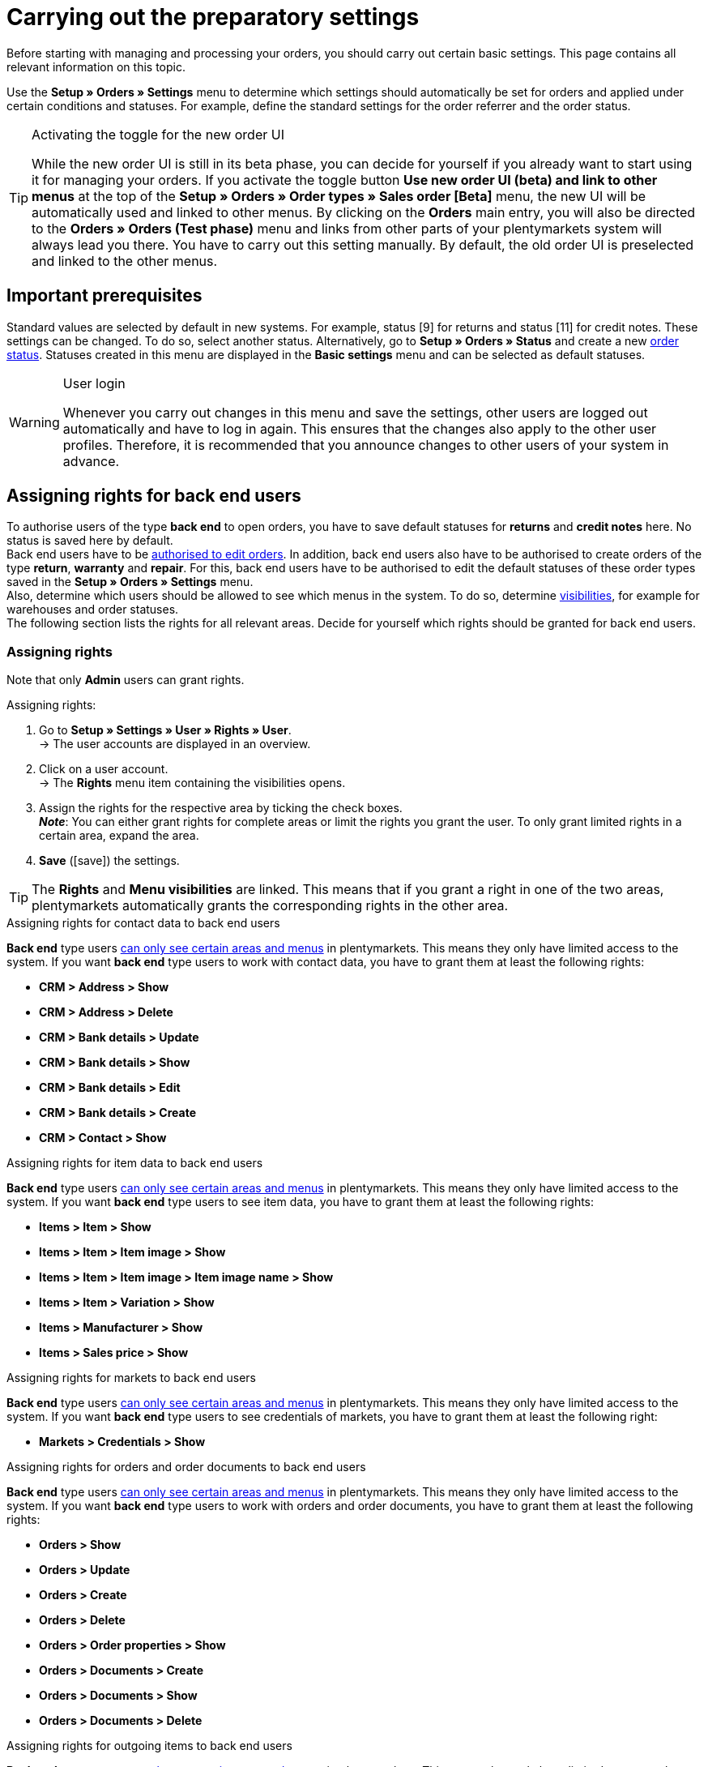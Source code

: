 = Carrying out the preparatory settings

:keywords: order settings, order basics
:author: team-order-core
:description: Learn which preparatory settings are required in order to work with orders. Moreover, find out how to transfer order information to another order by using the property transfer.

Before starting with managing and processing your orders, you should carry out certain basic settings. This page contains all relevant information on this topic.

Use the *Setup » Orders » Settings* menu to determine which settings should automatically be set for orders and applied under certain conditions and statuses. For example, define the standard settings for the order referrer and the order status.

[TIP]
.Activating the toggle for the new order UI
======
While the new order UI is still in its beta phase, you can decide for yourself if you already want to start using it for managing your orders. If you activate the toggle button *Use new order UI (beta) and link to other menus* at the top of the *Setup » Orders » Order types » Sales order [Beta]* menu, the new UI will be automatically used and linked to other menus. By clicking on the *Orders* main entry, you will also be directed to the *Orders » Orders (Test phase)* menu and links from other parts of your plentymarkets system will always lead you there. You have to carry out this setting manually. By default, the old order UI is preselected and linked to the other menus.
======

[#conditions]
== Important prerequisites

Standard values are selected by default in new systems. For example, status [9] for returns and status [11] for credit notes. These settings can be changed. To do so, select another status. Alternatively, go to *Setup » Orders » Status* and create a new xref:orders:order-statuses.adoc#[order status]. Statuses created in this menu are displayed in the *Basic settings* menu and can be selected as default statuses.

[WARNING]
.User login
======
Whenever you carry out changes in this menu and save the settings, other users are logged out automatically and have to log in again. This ensures that the changes also apply to the other user profiles. Therefore, it is recommended that you announce changes to other users of your system in advance.
======

[#grant-user-rights]
== Assigning rights for back end users

To authorise users of the type *back end* to open orders, you have to save default statuses for *returns* and *credit notes* here. No status is saved here by default. +
Back end users have to be xref:business-decisions:user-accounts-access.adoc#105[authorised to edit orders].
In addition, back end users also have to be authorised to create orders of the type *return*, *warranty* and *repair*. For this, back end users have to be authorised to edit the default statuses of these order types saved in the *Setup » Orders » Settings* menu. +
Also, determine which users should be allowed to see which menus in the system. To do so, determine xref:business-decisions:user-accounts-access.adoc#100[visibilities], for example for warehouses and order statuses. +
The following section lists the rights for all relevant areas. Decide for yourself which rights should be granted for back end users.

[discrete]
=== Assigning rights

Note that only *Admin* users can grant rights.

[.instruction]
Assigning rights:

. Go to *Setup » Settings » User » Rights » User*. +
→ The user accounts are displayed in an overview.
. Click on a user account. +
→ The *Rights* menu item containing the visibilities opens.
. Assign the rights for the respective area by ticking the check boxes. +
*_Note_*: You can either grant rights for complete areas or limit the rights you grant the user. To only grant limited rights in a certain area, expand the area.
. *Save* (icon:save[role="green"]) the settings.

[TIP]
======
The *Rights* and *Menu visibilities* are linked. This means that if you grant a right in one of the two areas, plentymarkets automatically grants the corresponding rights in the other area.
======

[.collapseBox]
.Assigning rights for contact data to back end users
--

*Back end* type users xref:business-decisions:user-accounts-access.adoc#105[can only see certain areas and menus] in plentymarkets. This means they only have limited access to the system. If you want *back end* type users to work with contact data, you have to grant them at least the following rights: +

* *CRM > Address > Show*
* *CRM > Address > Delete*
* *CRM > Bank details > Update*
* *CRM > Bank details > Show*
* *CRM > Bank details > Edit*
* *CRM > Bank details > Create*
* *CRM > Contact > Show*
--

[.collapseBox]
.Assigning rights for item data to back end users
--

*Back end* type users xref:business-decisions:user-accounts-access.adoc#105[can only see certain areas and menus] in plentymarkets. This means they only have limited access to the system. If you want *back end* type users to see item data, you have to grant them at least the following rights: +

* *Items > Item > Show*
* *Items > Item > Item image > Show*
* *Items > Item > Item image > Item image name > Show*
* *Items > Item > Variation > Show*
* *Items > Manufacturer > Show*
* *Items > Sales price > Show*
--

[.collapseBox]
.Assigning rights for markets to back end users
--

*Back end* type users xref:business-decisions:user-accounts-access.adoc#105[can only see certain areas and menus] in plentymarkets. This means they only have limited access to the system. If you want *back end* type users to see credentials of markets, you have to grant them at least the following right: +

* *Markets > Credentials > Show*
--

[.collapseBox]
.Assigning rights for orders and order documents to back end users
--

*Back end* type users xref:business-decisions:user-accounts-access.adoc#105[can only see certain areas and menus] in plentymarkets. This means they only have limited access to the system. If you want *back end* type users to work with orders and order documents, you have to grant them at least the following rights: +

* *Orders > Show*
* *Orders > Update*
* *Orders > Create*
* *Orders > Delete*
* *Orders > Order properties > Show*
* *Orders > Documents > Create*
* *Orders > Documents > Show*
* *Orders > Documents > Delete*
--

[.collapseBox]
.Assigning rights for outgoing items to back end users
--

*Back end* type users xref:business-decisions:user-accounts-access.adoc#105[can only see certain areas and menus] in plentymarkets. This means they only have limited access to the system. If you want *back end* type users to carry out actions for outgoing items, you have to grant them at least the following rights: +

* *Orders > Book outgoing items*
* *Orders > Revert outgoing items of order item*
* *Orders > Revert outgoing items*
--

[.collapseBox]
.Assigning rights for properties and tags to back end users
--
*Back end* type users xref:business-decisions:user-accounts-access.adoc#105[can only see certain areas and menus] in plentymarkets. This means they only have limited access to the system. If you want *back end* type users to work with properties and tags, you have to grant them at least the following rights: +

* *Setup > Property > Show*
* *Setup > Tag > Show*
* *Setup > Tag > Tag relationship > Create*
* *Setup > Tag > Tag relationship > Delete*
--

[.collapseBox]
.Assigning rights for user data to back end users
--

*Back end* type users xref:business-decisions:user-accounts-access.adoc#105[can only see certain areas and menus] in plentymarkets. This means they only have limited access to the system. If you want *back end* type users to edit user data, you have to grant them at least the following right: +

* *User > Edit*
--

In case some of the functions or settings in the Order UI are not displayed, you can check in the following table, which rights are missing.

[.collapseBox]
.Rights for Order UI functions
--
[[table-required-user-rights]]
.Required user rights
[cols="1,3"]
|===
|Action |Required rights

2+^| *Order details*

| *Edit order items*
|Orders > Update +
Orders > Create +
Setup > Property > Show +
Items > Sales price > Show +
Items > Item > Variation > Show

| *Edit address*
|Orders > Update +
CRM > Address > Address option type > Show

| *Change address*
|Orders > Update +
CRM > Address > Show

| *Add/update bank data*
|Orders > Update +
CRM > Bank details > Create +
CRM > Bank details > Update

| *Add documents*
|Orders > Update +
Orders > Documents > Create

| *Delete/archive documents*
|Orders > Update +
Orders > Documents > Delete

2+^| *Toolbar*

| *Create/split/duplicate orders*
|Orders > Update +
Orders > Create

| *Assign storage locations*
|Orders > Update

| *Redeem coupons*
|Orders > Update

| *Book outgoing items*
|Orders > Update +
Orders > Book outgoing items

| *Book back items*
|Orders > Update +
Orders > Revert outgoing items +
Orders > Revert outgoing items of order item

| *Delete orders*
|Orders > Delete

2+^| *Order overview (group functions)*

| *Group orders*
|Orders > Create +
Orders > Update +
Orders > Group function (new Order UI) > Group orders

| *Change status*
|Orders > Update +
Orders > Group function (new Order UI) > Status

| *Change tag*
|Orders > Update +
Orders > Group function (new Order UI) > Tags

| *Set order item shipping date*
|Orders > Update +
Orders > Group function (new Order UI) > Shipping date

| *Set order delivery date*
|Orders > Update +
Orders > Group function (new Order UI) > Delivery date

| *Change shipping profile*
|Orders > Update +
Orders > Group function (new Order UI) > Shipping profile

| *Change owner*
|Orders > Update +
Orders > Group function (new Order UI) > Owner

| *Delete orders*
|Orders > Delete +
Orders > Group function (new Order UI) > Delete

| *Book outgoing items*
|Orders > Update +
Orders > Group function (new Order UI) > Book outgoing items +
Orders > Book outgoing items

| *Reset outgoing items*
|Orders > Update +
Orders > Group function (new Order UI) > Reverse outgoing items +
Orders > Revert outgoing items

| *Create documents*
|Orders > Documents > Create +
Orders > Group function (new Order UI) > Documents > Credit note +
Orders > Group function (new Order UI) > Documents > Delivery note +
Orders > Group function (new Order UI) > Documents > Entry certificate +
Orders > Group function (new Order UI) > Documents > Invoice +
Orders > Group function (new Order UI) > Documents > Order confirmation +
Orders > Group function (new Order UI) > Documents > Return slip +
Orders > Group function (new Order UI) > Documents > Reversal credit note +
Orders > Group function (new Order UI) > Documents > Reversal invoice

2+^| *Context menu*

| *Create documents*
|Orders > Documents > Create

| *Book outgoing items*
|Orders > Update +
Orders > Book outgoing items

| *Reset outgoing items*
|Orders > Update +
Orders > Revert outgoing items

| *Delete orders*
|Orders > Delete

| *Change status*
|Orders > Update +
*_Note:_* In case you cannot see certain statuses in the order overview or in the order details, you need the respective rights for the *Selectable order statuses*. Ask an admin to grant you the required rights in the *Setup » Settings » User » Accounts » [select account] » Tab: Rights* menu.

|===
--

[#basic-settings]
== Carrying out the basic settings

To carry out the basic settings for order processing, proceed as described below.

[.instruction]
Carrying out the basic settings:

. Go to *Setup » Orders » Settings*.
. Carry out the settings according to <<table-orders-basic-settings>>.
. *Save* (icon:save[role="green"]) the settings.

[[table-orders-basic-settings]]
.Options in the *Setup » Orders » Settings* menu
[cols="1,3"]
|===
|Setting |Explanation

2+^| *Settings*

| [#intable-warehouse-assignment]*Warehouse assignment*
|Select the method according to which the warehouse is assigned. +
*a) a warehouse can be assigned for each order* (default setting) = Select this option if you only work with one warehouse or one logistics service provider. +
*b) a warehouse can be assigned for each stock unit* = Select this option of you work with multiple warehouses or multiple logistics service providers.

| [#intable-warehouse-selection]*Automatic warehouse selection*
|Choose the criterion according to which the warehouse should be selected. +
*a) depending on the delivery country* (default setting) = The warehouse that was saved for the *Country of delivery* in the *Setup » Orders » Shipping » Settings » Tab: Countries of delivery*. +
*_Tip:_* If you select this option, make sure to check which warehouse is assigned to the respective delivery countries. +
*b) depending on the item’s main warehouse* = The warehouse saved as the respective item’s main warehouse is selected. +
*_Note:_* If no main warehouse has been saved for an item, the warehouse is selected according to the country of delivery. +
*c) depending on the highest stock level* = The order is assigned to the warehouse with the highest stock for the order item. +
*c) depending on the warehouse priority and the highest stock level* = The order is assigned to a warehouse according to the following criteria. The following information is checked one after another: +
1) The *Priority* of the warehouse (option available in the xref:stock-management:setting-up-a-warehouse.adoc#300[warehouse settings]). +
In case of sufficient or identical stock in all warehouses, the warehouse with the highest priority. This first criterion does not consider the actual amount of stock. Rather, it checks whether enough stock is available or not. Thus, a warehouse is not favoured because it has more stock than another, but rather because it has a higher priority. Conversely, if a warehouse does not have sufficient stock, it will not be selected. +
2) Sufficient stock has to be available. +
*e) depending on the lowest stock level* = The order is assigned to the warehouse with the lowest stock level for the order item. +
*f) depending on the warehouse priority and the lowest stock level* = The order is assigned to a warehouse according to the following criteria. The following information is checked one after another: +
1) The *Priority* of the warehouse (option available in the warehouse settings). +
In case of sufficient or identical stock in all warehouses, the warehouse with the highest priority. This first criterion does not consider the actual amount of stock. Rather, it checks whether enough stock is available or not. Thus, a warehouse is not favoured because it has more stock than another, but rather because it has a higher priority. Conversely, if a warehouse does not have sufficient stock, it will not be selected. +
2) The warehouse with the lowest stock level is selected. +
*g) depending on the warehouse priority and the highest stock level (fallback: main warehouse)* = First, the settings regarding warehouse priority are checked for the warehouse assignment. The second criterion is the stock level, assignment is to the highest stock level. If no warehouse fulfils these criteria, which means that all stock levels are insufficient, the main warehouse of the variation is assigned to the order. +
*h) depending on the warehouse priority and the lowest stock level (fallback: main warehouse)* = First, the settings regarding warehouse priority are checked for the warehouse assignment. The second criterion is the stock level, assignment is to the lowest stock level. If no warehouse fulfils these criteria, which means that no warehouse has priority and stock levels are insufficient, the main warehouse of the variation is assigned to the order. +
*_Note:_* If no valid warehouse with exactly those settings can be found, the system will try to find the warehouse with the highest priority that is available for the order referrer. If no warehouse is available for the order referrer in question, the warehouse with the highest priority is picked.

| [#intable-default-status-cancelled-orders-from]*Status of cancelled orders from*
|Select the status range from which on orders should be cancelled. +
As soon as an order enters this status range, stock will no longer be reserved for the items included in the order. This means that the stock becomes available for other orders. Statuses can be excluded from this automatic function if necessary. For example, if you do not want items to be reversed if they have a particular status.

| [#intable-default-status-cancelled-orders-to]*Status of cancelled orders to*
|Select the status range up to which orders should be cancelled.

|[#intable-prefix-bundles]*Prefix for bundles*
|Define which prefix is to be used in names of bundles. Note that a blank space should be added behind the prefix. The prefix [BUNDLE] is set by default. +
Note that you need at least version 5.0.40 of plentyShop LTS/IO to use this setting.

|[#intable-prefix-bundle-components]*Prefix for bundle components*
|Define which prefix is to be used in names of bundle components. Note that a blank space should be added behind the prefix. The prefix [-] is set by default. +
Note that you need at least version 5.0.40 of plentyShop LTS/IO to use this setting.

| [#intable-default-referrer]*Default referrer*
|Select a provider, a market or the *Online store*. This referrer will automatically be set by default for all orders. Select *Manual entry* if you do not want to use a default setting, i.e. if you want to individually save each order referrer.

| [#intable-default-variation-id-dunning-fees]*Standard variation ID for dunning fees*
|Enter a default variation ID for dunning fees. This ID will automatically be preselected for dunning letters.

| [#intable-deposit-production-item]*Deposit payment on production items*
|Select a value (in percent) for the deposit or select the option *do not offer deposit*.

| [#intable-display-inactive-payment-plugins]*Show inactive payment methods*
| *active* = Inactive plugin payment methods are displayed in drop-down lists as well as active ones. +
*inactive* (default setting) = Only active plugin payment methods are displayed in drop-down lists.

2+^| *Stock*

| [#intable-default-status-order-reservation]*Status for order reservations from*
|As soon as an order enters this status range, stock is automatically reserved for the items included in the order. You can also choose whether the setting should apply to all orders or to paid orders only. For example, select the option *Paid orders only* further below if stock should not be reserved for unpaid orders.

| [#intable-default-status-order-reservation]*Status for order reservations to*
|Select the status range up to which stock should automatically be reserved for the items included in the order. You can also choose whether the setting should apply to all orders or to paid orders only. For example, select the option *Paid orders only* further below if stock should not be reserved for unpaid orders.

| [#intable-affected-status-range]*Affected status section in status [4.x] from*
|Place limits on the status section in case you have created individual variations of status [4]. +
The default setting is *[4] In preparation for shipping*.

| [#intable-affected-status-range]*Affected status section in status [4.x] to*
|Place limits on the status section in case you have created individual variations of status [4]. +
The default setting is *[4] In preparation for shipping*.

| [#intable-order-reservation-paid-orders]*Order reservation for paid orders only*
|Activate this option if stock should only be reserved for paid orders.

| [#intable-status-change-missing-stock]*Status changes to [4] instead of [5] if stock is missing*
|Activate this option if an order should only be cleared for shipping when there is enough stock in the warehouse. As soon as enough stock has been booked into the warehouse, the xref:orders:order-statuses.adoc#[order status] is changed from *[4]* to *[5]*. This setting is active by default. +
*Status [4]* = In preparation for shipping +
*Status [5]* = Cleared for shipping

2+^| *Order UI*

| [#intable-show-address]*Show in the order/order overview*
|Select whether the *invoice address* (default) or the *delivery address* should be displayed in the order and the order overview.

| [#intable-item-price]*Display of item prices*
|Select whether *gross* or *net* prices should be displayed for the items included in the order.

| [#use-new-order-ui]*Use new order UI (beta) and link with other menus*
| *active* = The new Order UI in the *Orders » Orders (Test phase)* menu will be used for your work in the system and is linked with other menus.
 By clicking on the *Orders* main entry, you will also be directed to the *Orders » Orders (Test phase)* menu and links from other parts of your plentymarkets system will always lead you there. +
*Inactive* = The old Order UI in the *Orders » Edit orders* menu will be used for your work in the system (default setting). Note however that this menu will be shut down soon.

| [#intable-quantity-bundles]*Allow quantity change for bundle items and bundle components*
| *inactive* (default setting) = The quantities of bundle items and bundle components cannot be changed manually later in order processing. To adjust the quantity manually, the required bundle has to be added to the order again in the appropriate quantity. +
*active* = he quantities of bundle items and bundle components can be changed manually later in order processing. +
*_Note:_* Changing quantities manually after the order is created does not automatically cause an adaption of the quantities of the bundle components or an adaption of the prices.

|===

[#transfer-property]
== Property transfer

In the property copy, you can determine which order information (properties of an order) are transferred to another order. For example, properties are copied when you create delivery orders or returns. Properties are information that are part of an order, e.g. the shipping profile, the payment status or the document language. Properties can belong to an order or to an order item. +
*_Note:_* This refers to xref:item:properties.adoc#500[properties] that you do not have created yourself, such as xref:item:personalised-items.adoc#95[order characteristics].

[IMPORTANT]
.Default for transferred properties
======
All required properties are transferred by default from one order type into another order type. Therefore, only make changes to the copied properties after careful consideration.
======

Use the menu *Setup » Orders » Property transfer* to determine which properties are to be copied. You determine this individually for different combinations, e.g. for the combination order (source) to delivery order (target). Note that not all of the properties are available for copying. The table column *Source* displays where a property comes from. *Internal* means that the property is a system property. *Interface* means that the property was created via a plugin or REST. +
When opening the menu, some filters are preset. Adapt these as described below if they don’t meet your requirements.

[.instruction]
Activating properties for transfer:

. Go to *Setup » Orders » Transfer property*.
. Open the search filters (material:filter_alt[]).
. For the filter *Order type source*, select the order type from which the properties are to be transferred.
. For the filter *Order type target*, select the order type to which the properties are to be transferred.
. Carry out the search. +
→ The properties are displayed in the table.
. Activate or deactivate the properties you want to transfer in the column *Transfer order property*.
. Activate or deactivate the properties you want to transfer in the column *Transfer order item property*. +
→ The activated properties are transferred from now on.

In addition, the following filters are also available to you in the search (material:filter_alt[]):

* *Only display transferable properties* = Select *Yes* if only the properties that can be transferred from one order type to another are to be displayed in the table. Select *No* if all properties are to be displayed in the table, those that cannot be transferred as well.
* *Property ID* = Enter a distinct property ID for which you want to search. Only one ID can be entered at a time.
* *Source* = If you don’t select anything, the properties from all sources are displayed. If you select *Internal* or *Interface*, only the properties from the respective source are displayed.

